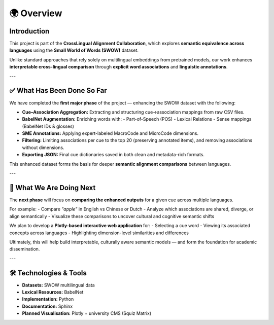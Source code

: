 ====================
🌍 Overview
====================

Introduction
============

This project is part of the **CrossLingual Alignment Collaboration**, which explores **semantic equivalence across languages** using the **Small World of Words (SWOW)** dataset.

Unlike standard approaches that rely solely on multilingual embeddings from pretrained models, our work enhances **interpretable cross-lingual comparison** through **explicit word associations** and **linguistic annotations**.

---

✅ What Has Been Done So Far
============================

We have completed the **first major phase** of the project — enhancing the SWOW dataset with the following:

- **Cue–Association Aggregation:** Extracting and structuring cue→association mappings from raw CSV files.
- **BabelNet Augmentation:** Enriching words with:
  - Part-of-Speech (POS)
  - Lexical Relations
  - Sense mappings (BabelNet IDs & glosses)
- **SME Annotations:** Applying expert-labeled MacroCode and MicroCode dimensions.
- **Filtering:** Limiting associations per cue to the top 20 (preserving annotated items), and removing associations without dimensions.
- **Exporting JSON:** Final cue dictionaries saved in both clean and metadata-rich formats.

This enhanced dataset forms the basis for deeper **semantic alignment comparisons** between languages.

---

🚧 What We Are Doing Next
=========================

The **next phase** will focus on **comparing the enhanced outputs** for a given cue across multiple languages.

For example:
- Compare `"apple"` in English vs Chinese or Dutch
- Analyze which associations are shared, diverge, or align semantically
- Visualize these comparisons to uncover cultural and cognitive semantic shifts

We plan to develop a **Plotly-based interactive web application** for:
- Selecting a cue word
- Viewing its associated concepts across languages
- Highlighting dimension-level similarities and differences

Ultimately, this will help build interpretable, culturally aware semantic models — and form the foundation for academic dissemination.

---

🛠️ Technologies & Tools
========================

- **Datasets:** SWOW multilingual data
- **Lexical Resources:** BabelNet
- **Implementation:** Python
- **Documentation:** Sphinx
- **Planned Visualisation:** Plotly + university CMS (Squiz Matrix)
